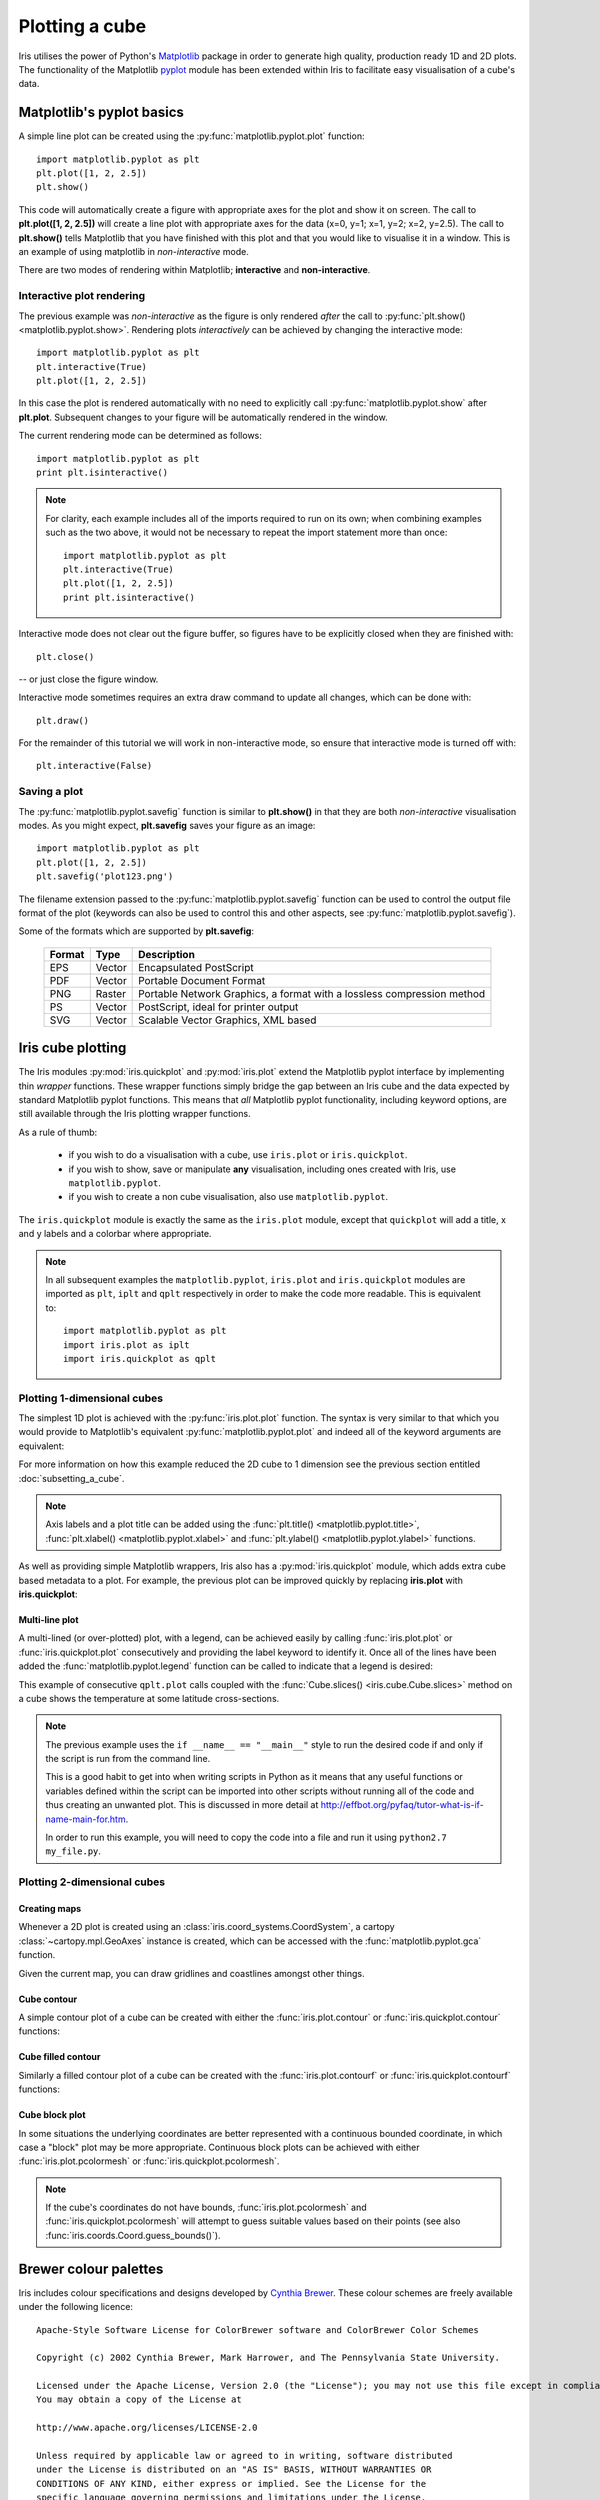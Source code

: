 .. _plotting_a_cube:

==================================
Plotting a cube
==================================

Iris utilises the power of Python's 
`Matplotlib <http://matplotlib.sourceforge.net/>`_ package in order to generate 
high quality, production ready 1D and 2D plots. 
The functionality of the Matplotlib 
`pyplot <http://matplotlib.sourceforge.net/api/pyplot_api.html>`_ module has 
been extended within Iris to facilitate easy visualisation of a cube's data.


***************************
Matplotlib's pyplot basics
***************************

A simple line plot can be created using the 
:py:func:`matplotlib.pyplot.plot` function::

	import matplotlib.pyplot as plt
	plt.plot([1, 2, 2.5])
	plt.show()

This code will automatically create a figure with appropriate axes for the plot 
and show it on screen. 
The call to **plt.plot([1, 2, 2.5])** will create a line plot with 
appropriate axes for the data (x=0, y=1; x=1, y=2; x=2, y=2.5). 
The call to **plt.show()** tells Matplotlib that you have finished with 
this plot and that you would like to visualise it in a window. 
This is an example of using matplotlib in *non-interactive* mode.

There are two modes of rendering within Matplotlib; **interactive** and 
**non-interactive**.


Interactive plot rendering
==========================
The previous example was *non-interactive* as the figure is only rendered 
*after* the call to :py:func:`plt.show() <matplotlib.pyplot.show>`. 
Rendering plots *interactively* can be achieved by changing the interactive 
mode::

	import matplotlib.pyplot as plt
	plt.interactive(True)
	plt.plot([1, 2, 2.5])

In this case the plot is rendered automatically with no need to explicitly call 
:py:func:`matplotlib.pyplot.show` after **plt.plot**. 
Subsequent changes to your figure will be automatically rendered in the window. 

The current rendering mode can be determined as follows::

	import matplotlib.pyplot as plt
	print plt.isinteractive()

.. note::

	For clarity, each example includes all of the imports required to run on its 
	own; when combining examples such as the two above, it would not be necessary 
	to repeat the import statement more than once::

        	import matplotlib.pyplot as plt
	        plt.interactive(True)
	        plt.plot([1, 2, 2.5])
	        print plt.isinteractive()

Interactive mode does not clear out the figure buffer, so figures have to be 
explicitly closed when they are finished with::

        plt.close()

-- or just close the figure window.

Interactive mode sometimes requires an extra draw command to update all changes, 
which can be done with::

        plt.draw()

For the remainder of this tutorial we will work in non-interactive mode, 
so ensure that interactive mode is turned off with::

        plt.interactive(False)


Saving a plot
=============

The :py:func:`matplotlib.pyplot.savefig` function is similar to **plt.show()** 
in that they are both *non-interactive* visualisation modes. 
As you might expect, **plt.savefig** saves your figure as an image::

	import matplotlib.pyplot as plt
	plt.plot([1, 2, 2.5])
	plt.savefig('plot123.png')

The filename extension passed to the :py:func:`matplotlib.pyplot.savefig` 
function can be used to control the output file format of the plot 
(keywords can also be used to control this and other aspects, 
see :py:func:`matplotlib.pyplot.savefig`). 

Some of the formats which are supported by **plt.savefig**:

	======  ======  ======================================================================
	Format  Type    Description
	======  ======  ======================================================================
	EPS     Vector  Encapsulated PostScript
	PDF     Vector  Portable Document Format
	PNG     Raster  Portable Network Graphics, a format with a lossless compression method
	PS      Vector  PostScript, ideal for printer output
	SVG     Vector  Scalable Vector Graphics, XML based
	======  ======  ======================================================================

******************
Iris cube plotting
******************

The Iris modules :py:mod:`iris.quickplot` and :py:mod:`iris.plot` extend the 
Matplotlib pyplot interface by implementing thin *wrapper* functions. 
These wrapper functions simply bridge the gap between an Iris cube and 
the data expected by standard Matplotlib pyplot functions. 
This means that *all* Matplotlib pyplot functionality, 
including keyword options, are still available through the Iris plotting 
wrapper functions.

As a rule of thumb:

   * if you wish to do a visualisation with a cube, use ``iris.plot`` or 
     ``iris.quickplot``.
   * if you wish to show, save or manipulate **any** visualisation, 
     including ones created with Iris, use ``matplotlib.pyplot``.
   * if you wish to create a non cube visualisation, also use 
     ``matplotlib.pyplot``.

The ``iris.quickplot`` module is exactly the same as the ``iris.plot`` module, 
except that ``quickplot`` will add a title, x and y labels and a colorbar 
where appropriate.

.. note::

   In all subsequent examples the ``matplotlib.pyplot``, ``iris.plot`` and 
   ``iris.quickplot`` modules are imported as ``plt``, ``iplt`` and ``qplt`` 
   respectively in order to make the code more readable.
   This is equivalent to::

       import matplotlib.pyplot as plt
       import iris.plot as iplt
       import iris.quickplot as qplt


Plotting 1-dimensional cubes 
============================

The simplest 1D plot is achieved with the :py:func:`iris.plot.plot` function. 
The syntax is very similar to that which you would provide to Matplotlib's 
equivalent :py:func:`matplotlib.pyplot.plot` and indeed all of the 
keyword arguments are equivalent:

.. plot:: userguide/plotting_examples/1d_simple.py
   :include-source:

For more information on how this example reduced the 2D cube to 1 dimension see 
the previous section entitled :doc:`subsetting_a_cube`.

.. note::

    Axis labels and a plot title can be added using the
    :func:`plt.title() <matplotlib.pyplot.title>`,
    :func:`plt.xlabel() <matplotlib.pyplot.xlabel>` and
    :func:`plt.ylabel() <matplotlib.pyplot.ylabel>` functions.

As well as providing simple Matplotlib wrappers, Iris also has a
:py:mod:`iris.quickplot` module, which adds extra cube based metadata 
to a plot.
For example, the previous plot can be improved quickly by replacing
**iris.plot** with **iris.quickplot**:

.. plot:: userguide/plotting_examples/1d_quickplot_simple.py
   :include-source:



Multi-line plot
---------------

A multi-lined (or over-plotted) plot, with a legend, can be achieved easily by 
calling :func:`iris.plot.plot` or :func:`iris.quickplot.plot` consecutively 
and providing the label keyword to identify it.
Once all of the lines have been added the :func:`matplotlib.pyplot.legend` 
function can be called to indicate that a legend is desired: 

.. plot:: ../example_code/General/lineplot_with_legend.py
   :include-source:

This example of consecutive ``qplt.plot`` calls coupled with the 
:func:`Cube.slices() <iris.cube.Cube.slices>` method on a cube shows 
the temperature at some latitude cross-sections. 

.. note::

    The previous example uses the ``if __name__ == "__main__"`` style to run 
    the desired code if and only if the script is run from the command line.

    This is a good habit to get into when writing scripts in Python as it means 
    that any useful functions or variables defined within the script can be 
    imported into other scripts without running all of the code and thus 
    creating an unwanted plot. This is discussed in more detail at 
    `<http://effbot.org/pyfaq/tutor-what-is-if-name-main-for.htm>`_.

    In order to run this example, you will need to copy the code into a file 
    and run it using ``python2.7 my_file.py``.


Plotting 2-dimensional cubes
============================

Creating maps
-------------
Whenever a 2D plot is created using an :class:`iris.coord_systems.CoordSystem`,
a cartopy :class:`~cartopy.mpl.GeoAxes` instance is created, which can be
accessed with the :func:`matplotlib.pyplot.gca` function.

Given the current map, you can draw gridlines and coastlines amongst other 
things. 

.. seealso::

    :meth:`cartopy's gridlines() <cartopy.mpl.GeoAxes.gridlines>`,
    :meth:`cartopy's coastlines() <cartopy.mpl.GeoAxes.coastlines>`.


Cube contour
------------
A simple contour plot of a cube can be created with either the 
:func:`iris.plot.contour` or :func:`iris.quickplot.contour` functions:

.. plot:: userguide/plotting_examples/cube_contour.py
   :include-source:


Cube filled contour
-------------------
Similarly a filled contour plot of a cube can be created with the 
:func:`iris.plot.contourf` or :func:`iris.quickplot.contourf` functions:

.. plot:: userguide/plotting_examples/cube_contourf.py
   :include-source:


Cube block plot
---------------
In some situations the underlying coordinates are better represented with a
continuous bounded coordinate, in which case a "block" plot may be more
appropriate.
Continuous block plots can be achieved with either :func:`iris.plot.pcolormesh`
or :func:`iris.quickplot.pcolormesh`.

.. note::

    If the cube's coordinates do not have bounds, :func:`iris.plot.pcolormesh`
    and :func:`iris.quickplot.pcolormesh` will attempt to guess suitable values
    based on their points (see also :func:`iris.coords.Coord.guess_bounds()`).

.. plot:: userguide/plotting_examples/cube_blockplot.py
   :include-source:

.. _brewer-info:

***********************
Brewer colour palettes
***********************

Iris includes colour specifications and designs developed by 
`Cynthia Brewer <http://colorbrewer.org/>`_.
These colour schemes are freely available under the following licence::

      Apache-Style Software License for ColorBrewer software and ColorBrewer Color Schemes
  
      Copyright (c) 2002 Cynthia Brewer, Mark Harrower, and The Pennsylvania State University.
  
      Licensed under the Apache License, Version 2.0 (the "License"); you may not use this file except in compliance with the License.
      You may obtain a copy of the License at
  
      http://www.apache.org/licenses/LICENSE-2.0
  
      Unless required by applicable law or agreed to in writing, software distributed
      under the License is distributed on an "AS IS" BASIS, WITHOUT WARRANTIES OR
      CONDITIONS OF ANY KIND, either express or implied. See the License for the
      specific language governing permissions and limitations under the License.

To include a reference in a journal article or report please refer to 
`section 5 <http://www.personal.psu.edu/cab38/ColorBrewer/ColorBrewer_updates.html>`_
in the citation guidance provided by Cynthia Brewer.
   
For adding citations to Iris plots, see :ref:`brewer-cite` (below). 

Available Brewer Schemes
======================== 
The following subset of Brewer palettes found at 
`colorbrewer.org <http://colorbrewer.org/>`_ are available within Iris.

.. plot:: userguide/plotting_examples/brewer.py


Plotting with Brewer
====================

To plot a cube using a Brewer colour palette, simply select one of the Iris 
registered Brewer colour palettes and plot the cube as normal. The Brewer palettes
become available once :mod:`iris.plot` or :mod:`iris.quickplot` are imported.

.. plot:: userguide/plotting_examples/cube_brewer_contourf.py
   :include-source:


.. _brewer-cite:

Adding a citation
=================

Citations can be easily added to a plot using the 
:func:`iris.plot.citation` function.
The recommended text for the Cynthia Brewer citation is provided by 
:data:`iris.plot.BREWER_CITE`.

.. plot:: userguide/plotting_examples/cube_brewer_cite_contourf.py
   :include-source:
